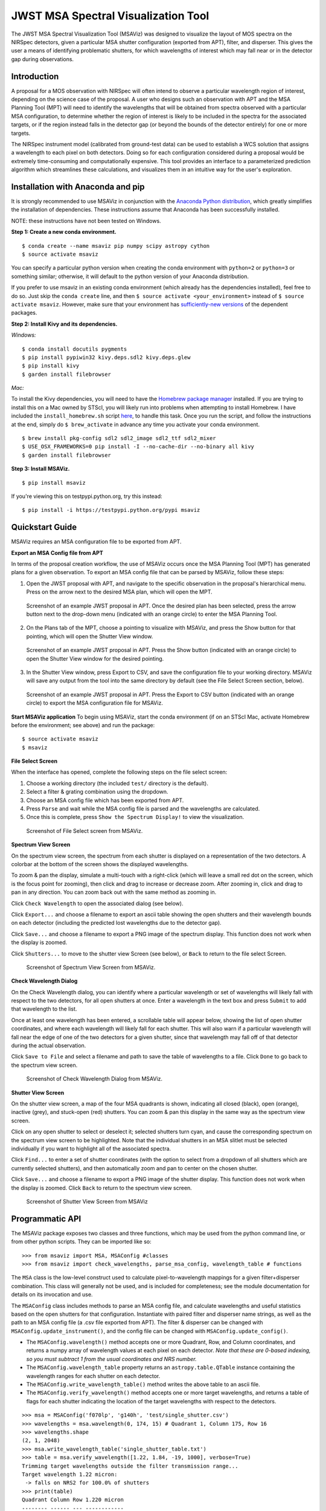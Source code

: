 ====================================
JWST MSA Spectral Visualization Tool
====================================

The JWST MSA Spectral Visualization Tool (MSAViz) was designed to visualize the layout of MOS spectra on the NIRSpec detectors, given a particular MSA shutter configuration (exported from APT), filter, and disperser. This gives the user a means of identifying problematic shutters, for which wavelengths of interest which may fall near or in the detector gap during observations.

Introduction
------------

A proposal for a MOS observation with NIRSpec will often intend to observe a particular wavelength region of interest, depending on the science case of the proposal. A user who designs such an observation with APT and the MSA Planning Tool (MPT) will need to identify the wavelengths that will be obtained from spectra observed with a particular MSA configuration, to determine whether the region of interest is likely to be included in the spectra for the associated targets, or if the region instead falls in the detector gap (or beyond the bounds of the detector entirely) for one or more targets.

The NIRSpec instrument model (calibrated from ground-test data) can be used to establish a WCS solution that assigns a wavelength to each pixel on both detectors. Doing so for each configuration considered during a proposal would be extremely time-consuming and computationally expensive. This tool provides an interface to a parameterized prediction algorithm which streamlines these calculations, and visualizes them in an intuitive way for the user's exploration.

Installation with Anaconda and pip
----------------------------------

It is strongly recommended to use MSAViz in conjunction with the `Anaconda Python distribution <https://www.continuum.io/anaconda-overview>`_, which greatly simplifies the installation of dependencies. These instructions assume that Anaconda has been successfully installed.

NOTE: these instructions have not been tested on Windows.

**Step 1: Create a new conda environment.**
::

    $ conda create --name msaviz pip numpy scipy astropy cython
    $ source activate msaviz

You can specify a particular python version when creating the conda environment with ``python=2`` or ``python=3`` or something similar; otherwise, it will default to the python version of your Anaconda distribution.

If you prefer to use msaviz in an existing conda environment (which already has the dependencies installed), feel free to do so. Just skip the ``conda create`` line, and then  ``$ source activate <your_environment>`` instead of ``$ source activate msaviz``. However, make sure that your environment has `sufficiently-new versions <https://github.com/gkanarek/msaviz/blob/master/requirements.txt>`_ of the dependent packages.

**Step 2: Install Kivy and its dependencies.**

*Windows:*
::

    $ conda install docutils pygments
    $ pip install pypiwin32 kivy.deps.sdl2 kivy.deps.glew
    $ pip install kivy
    $ garden install filebrowser

*Mac:*

To install the Kivy dependencies, you will need to have the `Homebrew package manager <https://brew.sh/>`_ installed. If you are trying to install this on a Mac owned by STScI, you will likely run into problems when attempting to install Homebrew. I have included the ``install_homebrew.sh`` script `here <https://github.com/gkanarek/msaviz/blob/master/install_homebrew.sh>`_, to handle this task. Once you run the script, and follow the instructions at the end, simply do ``$ brew_activate`` in advance any time you activate your conda environment.
::

    $ brew install pkg-config sdl2 sdl2_image sdl2_ttf sdl2_mixer
    $ USE_OSX_FRAMEWORKS=0 pip install -I --no-cache-dir --no-binary all kivy
    $ garden install filebrowser

**Step 3: Install MSAViz.**
::

    $ pip install msaviz

If you're viewing this on testpypi.python.org, try this instead:
::

    $ pip install -i https://testpypi.python.org/pypi msaviz

Quickstart Guide
----------------
MSAViz requires an MSA configuration file to be exported from APT.

**Export an MSA Config file from APT**

In terms of the proposal creation workflow, the use of MSAViz occurs once the MSA Planning Tool (MPT) has generated plans for a given observation. To export an MSA config file that can be parsed by MSAViz, follow these steps:

1. Open the JWST proposal with APT, and navigate to the specific observation in the proposal's hierarchical menu. Press on the arrow next to the desired MSA plan, which will open the MPT.

.. figure:: https://github.com/gkanarek/msaviz/blob/master/screenshots/APT1.png
   :alt: APT screenshot #1

   Screenshot of an example JWST proposal in APT. Once the desired plan has been selected, press the arrow button next to the drop-down menu (indicated with an orange circle) to enter the MSA Planning Tool.

2. On the Plans tab of the MPT, choose a pointing to visualize with MSAViz, and press the Show button for that pointing, which will open the Shutter View window.

.. figure:: https://github.com/gkanarek/msaviz/blob/master/screenshots/APT2.png
   :alt: APT screenshot #2

   Screenshot of an example JWST proposal in APT. Press the Show button (indicated with an orange circle) to open the Shutter View window for the desired pointing.

3. In the Shutter View window, press Export to CSV, and save the configuration file to your working directory. MSAViz will save any output from the tool into the same directory by default (see the File Select Screen section, below).

.. figure:: https://github.com/gkanarek/msaviz/blob/master/screenshots/APT3.png
   :alt: APT screenshot #3

   Screenshot of an example JWST proposal in APT. Press the Export to CSV button (indicated with an orange circle) to export the MSA configuration file for MSAViz.

**Start MSAViz application**
To begin using MSAViz, start the conda environment (if on an STScI Mac, activate Homebrew before the environment; see above) and run the package:
::

    $ source activate msaviz
    $ msaviz

**File Select Screen**

When the interface has opened, complete the following steps on the file select screen:

1. Choose a working directory (the included ``test/`` directory is the default).
2. Select a filter & grating combination using the dropdown.
3. Choose an MSA config file which has been exported from APT.
4. Press ``Parse`` and wait while the MSA config file is parsed and the wavelengths are calculated.
5. Once this is complete, press ``Show the Spectrum Display!`` to view the visualization.

.. figure:: https://github.com/gkanarek/msaviz/blob/master/screenshots/fileselect_screen.png
   :alt: File Select Screen
   
   Screenshot of File Select screen from MSAViz.
   
**Spectrum View Screen**

On the spectrum view screen, the spectrum from each shutter is displayed on a representation of the two detectors. A colorbar at the bottom of the screen shows the displayed wavelengths. 

To zoom & pan the display, simulate a multi-touch with a right-click (which will leave a small red dot on the screen, which is the focus point for zooming), then click and drag to increase or decrease zoom. After zooming in, click and drag to pan in any direction. You can zoom back out with the same method as zooming in.

Click ``Check Wavelength`` to open the associated dialog (see below).

Click ``Export...`` and choose a filename to export an ascii table showing the open shutters and their wavelength bounds on each detector (including the predicted lost wavelengths due to the detector gap).

Click ``Save...`` and choose a filename to export a PNG image of the spectrum display. This function does not work when the display is zoomed.

Click ``Shutters...`` to move to the shutter view Screen (see below), or ``Back`` to return to the file select Screen.

.. figure:: https://github.com/gkanarek/msaviz/blob/master/screenshots/spectrumview_screen.png
   :alt: Spectrum View Screen
   
   Screenshot of Spectrum View Screen from MSAViz.

**Check Wavelength Dialog**

On the Check Wavelength dialog, you can identify where a particular wavelength or set of wavelengths will likely fall with respect to the two detectors, for all open shutters at once. Enter a wavelength in the text box and press ``Submit`` to add that wavelength to the list.

Once at least one wavelength has been entered, a scrollable table will appear below, showing the list of open shutter coordinates, and where each wavelength will likely fall for each shutter.  This will also warn if a particular wavelength will fall near the edge of one of the two detectors for a given shutter, since that wavelength may fall off of that detector during the actual observation.

Click ``Save to File`` and select a filename and path to save the table of wavelengths to a file. Click ``Done`` to go back to the spectrum view screen.

.. figure:: https://github.com/gkanarek/msaviz/blob/master/screenshots/checkwavelength_dialog.png
   :alt: Check Wavelength Dialog
   
   Screenshot of Check Wavelength Dialog from MSAViz.

**Shutter View Screen**

On the shutter view screen, a map of the four MSA quadrants is shown, indicating all closed (black), open (orange), inactive (grey), and stuck-open (red) shutters. You can zoom & pan this display in the same way as the spectrum view screen.

Click on any open shutter to select or deselect it; selected shutters turn cyan, and cause the corresponding spectrum on the spectrum view screen to be highlighted. Note that the individual shutters in an MSA slitlet must be selected individually if you want to highlight all of the associated spectra.

Click ``Find...`` to enter a set of shutter coordinates (with the option to select from a dropdown of all shutters which are currently selected shutters), and then automatically zoom and pan to center on the chosen shutter.

Click ``Save...`` and choose a filename to export a PNG image of the shutter display. This function does not work when the display is zoomed. Click ``Back`` to return to the spectrum view screen.

.. figure:: https://github.com/gkanarek/msaviz/blob/master/screenshots/shutterview_screen.png
   :alt: Shutter View Screen
   
   Screenshot of Shutter View Screen from MSAViz

Programmatic API
----------------
The MSAViz package exposes two classes and three functions, which may be used from the python command line, or from other python scripts. They can be imported like so:
::

>>> from msaviz import MSA, MSAConfig #classes
>>> from msaviz import check_wavelengths, parse_msa_config, wavelength_table # functions

The ``MSA`` class is the low-level construct used to calculate pixel-to-wavelength mappings for a given filter+disperser combination. This class will generally not be used, and is included for completeness; see the module documentation for details on its invocation and use. 

The ``MSAConfig`` class includes methods to parse an MSA config file, and calculate wavelengths and useful statistics based on the open shutters for that configuration. Instantiate with paired filter and disperser name strings, as well as the path to an MSA config file (a .csv file exported from APT). The filter & disperser can be changed with ``MSAConfig.update_instrument()``, and the config file can be changed with ``MSAConfig.update_config()``.

- The ``MSAConfig.wavelength()`` method accepts one or more Quadrant, Row, and Column coordinates, and returns a numpy array of wavelength values at each pixel on each detector. *Note that these are 0-based indexing, so you must subtract 1 from the usual coordinates and NRS number.* 
- The ``MSAConfig.wavelength_table`` property returns an ``astropy.table.QTable`` instance containing the wavelength ranges for each shutter on each detector.
- The ``MSAConfig.write_wavelength_table()`` method writes the above table to an ascii file.
- The ``MSAConfig.verify_wavelength()`` method accepts one or more target wavelengths, and returns a table of flags for each shutter indicating the location of the target wavelengths with respect to the detectors.

::

    >>> msa = MSAConfig('f070lp', 'g140h', 'test/single_shutter.csv')
    >>> wavelengths = msa.wavelength(0, 174, 15) # Quadrant 1, Column 175, Row 16
    >>> wavelengths.shape
    (2, 1, 2048)
    >>> msa.write_wavelength_table('single_shutter_table.txt')
    >>> table = msa.verify_wavelength([1.22, 1.84, -19, 1000], verbose=True)
    Trimming target wavelengths outside the filter transmission range...
    Target wavelength 1.22 micron:
     -> falls on NRS2 for 100.0% of shutters
    >>> print(table)
    Quadrant Column Row 1.220 micron
    -------- ------ --- ------------
           1     35  30            2


If the full functionality of the ``MSAConfig`` class isn't required, the ``calculate_wavelengths`` function accepts a ``config_file``, ``filtname``, and ``dispname``, and returns the wavelength table as described above, and optionally writes the table to a given file.
::

    >>> wavelength_table = calculate_wavelengths('msa_config1.csv', 'f170lp', 'g235m', outfile='msa_config1_f170lp_g235m_wave.txt')
    
Similarly, the ``check_wavelengths`` function accepts a list of target wavelengths, as well as a ``config_file``, ``filtname``, and ``dispname``, and uses ``MSAConfig.verify_wavelength`` to return (and optionally write to a given file) a table of wavelength flags for each open shutter.
::

    >>> flag_table = check_wavelengths([1.22, 1.84, -19, 1000], 'msa_config1.csv', 'f170lp', 'g235m', outfile='msa_config1_f170lp_g235m_flags.txt')

Finally, ``parse_msa_config`` is a utility function which parses an MSA config file and returns a dictionary of shutter coordinates and status. By default, only open and stuck-open shutters are included, and the status is a boolean value (True if the shutter is stuck-open, False if it is simply open); however, by setting ``open_only=False``, the function returns a dictionary of every shutter in the MSA, and the status is a single-character code ('x' is inactive, 's' is stuck-open, '1' is open, and '0' is closed). ::

    >>> for (q,i,j), stuck in parse_msa_config('msaviz/test/single_shutter.csv').items():
    ...     print('Q {}, I {}, J {} - {}'.format(q+1, i+1, j+1, stuck))
    ... 
    Q 3, I 240, J 61 - True
    Q 1, I 177, J 121 - True
    Q 1, I 35, J 30 - False
    Q 3, I 328, J 132 - True
    Q 2, I 244, J 46 - True
    Q 1, I 176, J 121 - True
    Q 2, I 53, J 43 - True
    Q 3, I 242, J 69 - True
    Q 3, I 44, J 155 - True
    Q 2, I 196, J 50 - True
    Q 2, I 27, J 94 - True
    Q 3, I 331, J 104 - True
    Q 3, I 144, J 42 - True
    Q 1, I 105, J 169 - True
    Q 1, I 104, J 169 - True
    Q 1, I 175, J 121 - True
    Q 1, I 38, J 25 - True
    Q 2, I 235, J 40 - True
    Q 2, I 321, J 117 - True
    Q 2, I 26, J 94 - True
    Q 3, I 307, J 139 - True
    Q 3, I 330, J 35 - True
    Q 4, I 351, J 156 - True